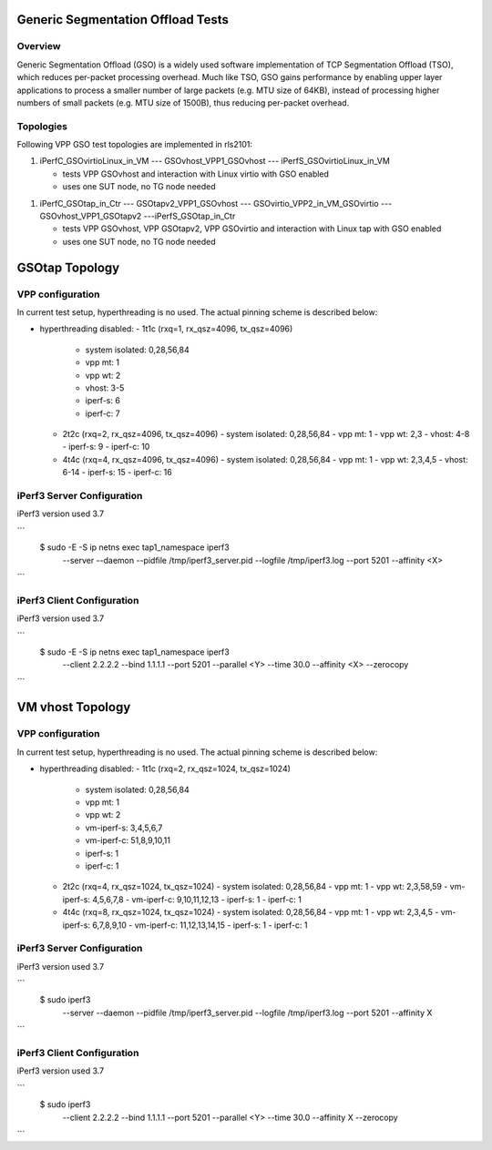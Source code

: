 .. _gso_methodology:

Generic Segmentation Offload Tests
----------------------------------

Overview
~~~~~~~~

Generic Segmentation Offload (GSO) is a widely used software implementation
of TCP Segmentation Offload (TSO), which reduces per-packet processing overhead.
Much like TSO, GSO gains performance by enabling upper layer applications to
process a smaller number of large packets (e.g. MTU size of 64KB), instead of
processing higher numbers of small packets (e.g. MTU size of 1500B), thus
reducing per-packet overhead.


Topologies
~~~~~~~~~~

Following VPP GSO test topologies are implemented in rls2101:

1. iPerfC_GSOvirtioLinux_in_VM --- GSOvhost_VPP1_GSOvhost --- iPerfS_GSOvirtioLinux_in_VM

   - tests VPP GSOvhost and interaction with Linux virtio with GSO enabled
   - uses one SUT node, no TG node needed

1. iPerfC_GSOtap_in_Ctr --- GSOtapv2_VPP1_GSOvhost --- GSOvirtio_VPP2_in_VM_GSOvirtio --- GSOvhost_VPP1_GSOtapv2 ---iPerfS_GSOtap_in_Ctr

   - tests VPP GSOvhost, VPP GSOtapv2, VPP GSOvirtio and interaction with Linux
     tap with GSO enabled
   - uses one SUT node, no TG node needed


GSOtap Topology
---------------

VPP configuration
~~~~~~~~~~~~~~~~~

In current test setup, hyperthreading is no used. The actual pinning scheme is
described below:

- hyperthreading disabled:
  - 1t1c (rxq=1, rx_qsz=4096, tx_qsz=4096)
    - system isolated: 0,28,56,84
    - vpp mt:  1
    - vpp wt:  2
    - vhost:   3-5
    - iperf-s: 6
    - iperf-c: 7
  - 2t2c (rxq=2, rx_qsz=4096, tx_qsz=4096)
    - system isolated: 0,28,56,84
    - vpp mt:  1
    - vpp wt:  2,3
    - vhost:   4-8
    - iperf-s: 9
    - iperf-c: 10
  - 4t4c (rxq=4, rx_qsz=4096, tx_qsz=4096)
    - system isolated: 0,28,56,84
    - vpp mt:  1
    - vpp wt:  2,3,4,5
    - vhost:   6-14
    - iperf-s: 15
    - iperf-c: 16


iPerf3 Server Configuration
~~~~~~~~~~~~~~~~~~~~~~~~~~~

iPerf3 version used 3.7

```
  $ sudo -E -S ip netns exec tap1_namespace iperf3 \
      --server --daemon --pidfile /tmp/iperf3_server.pid --logfile /tmp/iperf3.log --port 5201 --affinity <X>
```


iPerf3 Client Configuration
~~~~~~~~~~~~~~~~~~~~~~~~~~~

iPerf3 version used 3.7

```
  $ sudo -E -S ip netns exec tap1_namespace iperf3 \
      --client 2.2.2.2 --bind 1.1.1.1 --port 5201 --parallel <Y> --time 30.0 --affinity <X> --zerocopy
```


VM vhost Topology
-----------------

VPP configuration
~~~~~~~~~~~~~~~~~

In current test setup, hyperthreading is no used. The actual pinning scheme is
described below:

- hyperthreading disabled:
  - 1t1c (rxq=2, rx_qsz=1024, tx_qsz=1024)
    - system isolated: 0,28,56,84
    - vpp mt:  1
    - vpp wt:  2
    - vm-iperf-s: 3,4,5,6,7
    - vm-iperf-c: 51,8,9,10,11
    - iperf-s: 1
    - iperf-c: 1
  - 2t2c (rxq=4, rx_qsz=1024, tx_qsz=1024)
    - system isolated: 0,28,56,84
    - vpp mt:  1
    - vpp wt:  2,3,58,59
    - vm-iperf-s: 4,5,6,7,8
    - vm-iperf-c: 9,10,11,12,13
    - iperf-s: 1
    - iperf-c: 1
  - 4t4c (rxq=8, rx_qsz=1024, tx_qsz=1024)
    - system isolated: 0,28,56,84
    - vpp mt:  1
    - vpp wt:  2,3,4,5
    - vm-iperf-s: 6,7,8,9,10
    - vm-iperf-c: 11,12,13,14,15
    - iperf-s: 1
    - iperf-c: 1


iPerf3 Server Configuration
~~~~~~~~~~~~~~~~~~~~~~~~~~~

iPerf3 version used 3.7

```
  $ sudo iperf3 \
      --server --daemon --pidfile /tmp/iperf3_server.pid --logfile /tmp/iperf3.log --port 5201 --affinity X
```


iPerf3 Client Configuration
~~~~~~~~~~~~~~~~~~~~~~~~~~~

iPerf3 version used 3.7

```
  $ sudo iperf3 \
      --client 2.2.2.2 --bind 1.1.1.1 --port 5201 --parallel <Y> --time 30.0 --affinity X --zerocopy
```